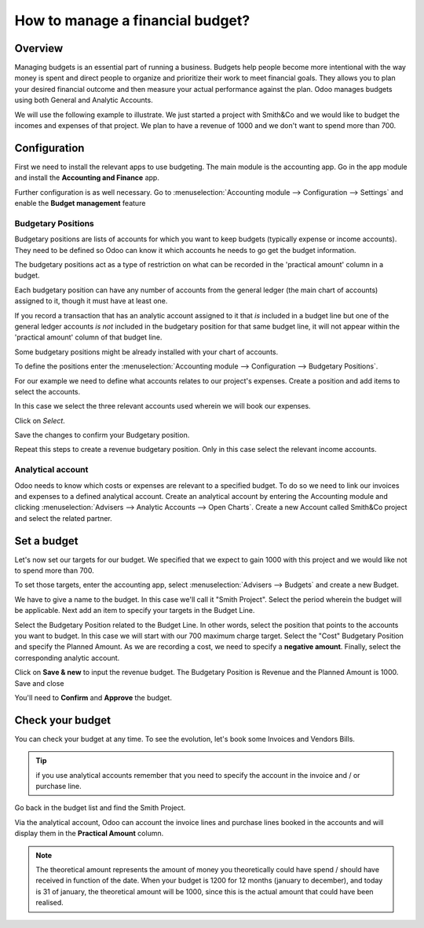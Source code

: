 =================================
How to manage a financial budget?
=================================

Overview
========

Managing budgets is an essential part of running a business. Budgets help
people become more intentional with the way money is spent and direct people
to organize and prioritize their work to meet financial goals. They allows 
you to plan your desired financial outcome and then measure your actual 
performance against the plan. Odoo manages budgets using both General and Analytic 
Accounts.

We will use the following example to illustrate. We just started a
project with Smith&Co and we would like to budget the incomes and
expenses of that project. We plan to have a revenue of 1000 and we don't
want to spend more than 700.

Configuration 
=============

First we need to install the relevant apps to use budgeting. The main
module is the accounting app. Go in the app module and install the
**Accounting and Finance** app.

.. image:: media/budget01.png
   :align: center

Further configuration is as well necessary. Go to :menuselection:`Accounting
module --> Configuration --> Settings` and enable the **Budget
management** feature

.. image:: media/budget02.png
   :align: center

Budgetary Positions
-------------------

Budgetary positions are lists of accounts for which you want to keep
budgets (typically expense or income accounts). They need to be defined
so Odoo can know it which accounts he needs to go get the budget
information. 

The budgetary positions act as a type of restriction on what can be recorded
in the 'practical amount' column in a budget.

Each budgetary position can have any number of accounts from the general 
ledger (the main chart of accounts) assigned to it, though it must have at least one.  

If you record a transaction that has an analytic account assigned to it that *is* 
included in a budget line but one of the general ledger accounts *is not* included 
in the budgetary position for that same budget line, it will not appear within the 
'practical amount' column of that budget line.

Some budgetary positions might be already installed with your chart of
accounts.

To define the positions enter the :menuselection:`Accounting module --> Configuration -->
Budgetary Positions`.

For our example we need to define what accounts relates to our project's
expenses. Create a position and add items to select the accounts.

.. image:: media/budget03.png
   :align: center

In this case we select the three relevant accounts used wherein we will
book our expenses.

.. image:: media/budget04.png
   :align: center

Click on *Select*.

.. image:: media/budget05.png
   :align: center

Save the changes to confirm your Budgetary position.

Repeat this steps to create a revenue budgetary position. Only in this
case select the relevant income accounts.

Analytical account
------------------

Odoo needs to know which costs or
expenses are relevant to a specified budget. To do so we need to link
our invoices and expenses to a defined analytical account. Create an
analytical account by entering the Accounting module and clicking
:menuselection:`Advisers --> Analytic Accounts --> Open Charts`. Create a new Account
called Smith&Co project and select the related partner.

.. image:: media/budget06.png
   :align: center

Set a budget
============

Let's now set our targets for our budget. We specified that we expect to
gain 1000 with this project and we would like not to spend more than
700.

To set those targets, enter the accounting app, select :menuselection:`Advisers -->
Budgets` and create a new Budget.

We have to give a name to the budget. In this case we'll call it "Smith
Project". Select the period wherein the budget will be applicable. Next
add an item to specify your targets in the Budget Line.

.. image:: media/budget07.png
   :align: center

Select the Budgetary Position related to the Budget Line. In other
words, select the position that points to the accounts you want to
budget. In this case we will start with our 700 maximum charge target.
Select the "Cost" Budgetary Position and specify the Planned Amount.
As we are recording a cost, we need to specify a **negative amount**.
Finally, select the corresponding analytic account.

.. image:: media/budget08.png
   :align: center

Click on **Save & new** to input the revenue budget. The Budgetary
Position is Revenue and the Planned Amount is 1000. Save and close

You'll need to **Confirm** and **Approve** the budget.

Check your budget
=================

You can check your budget at any time. To see the evolution, let's book
some Invoices and Vendors Bills.

.. tip::
	
	if you use analytical accounts remember that you need to specify the account in the invoice and / or purchase line.

.. seealso::

	for more information about booking invoices and purchase orders see:

	* :doc:`../../receivables/customer_invoices/overview`

Go back in the budget list and find the Smith Project.

Via the analytical account, Odoo can account the invoice lines and
purchase lines booked in the accounts and will display them in the
**Practical Amount** column.

.. image:: media/budget09.png
   :align: center

.. note::

	The theoretical amount represents the amount of money you theoretically could
	have spend / should have received in function of the date. When your budget
	is 1200 for 12 months (january to december), and today is 31 of january, the
	theoretical amount will be 1000, since this is the actual amount that could
	have been realised.

